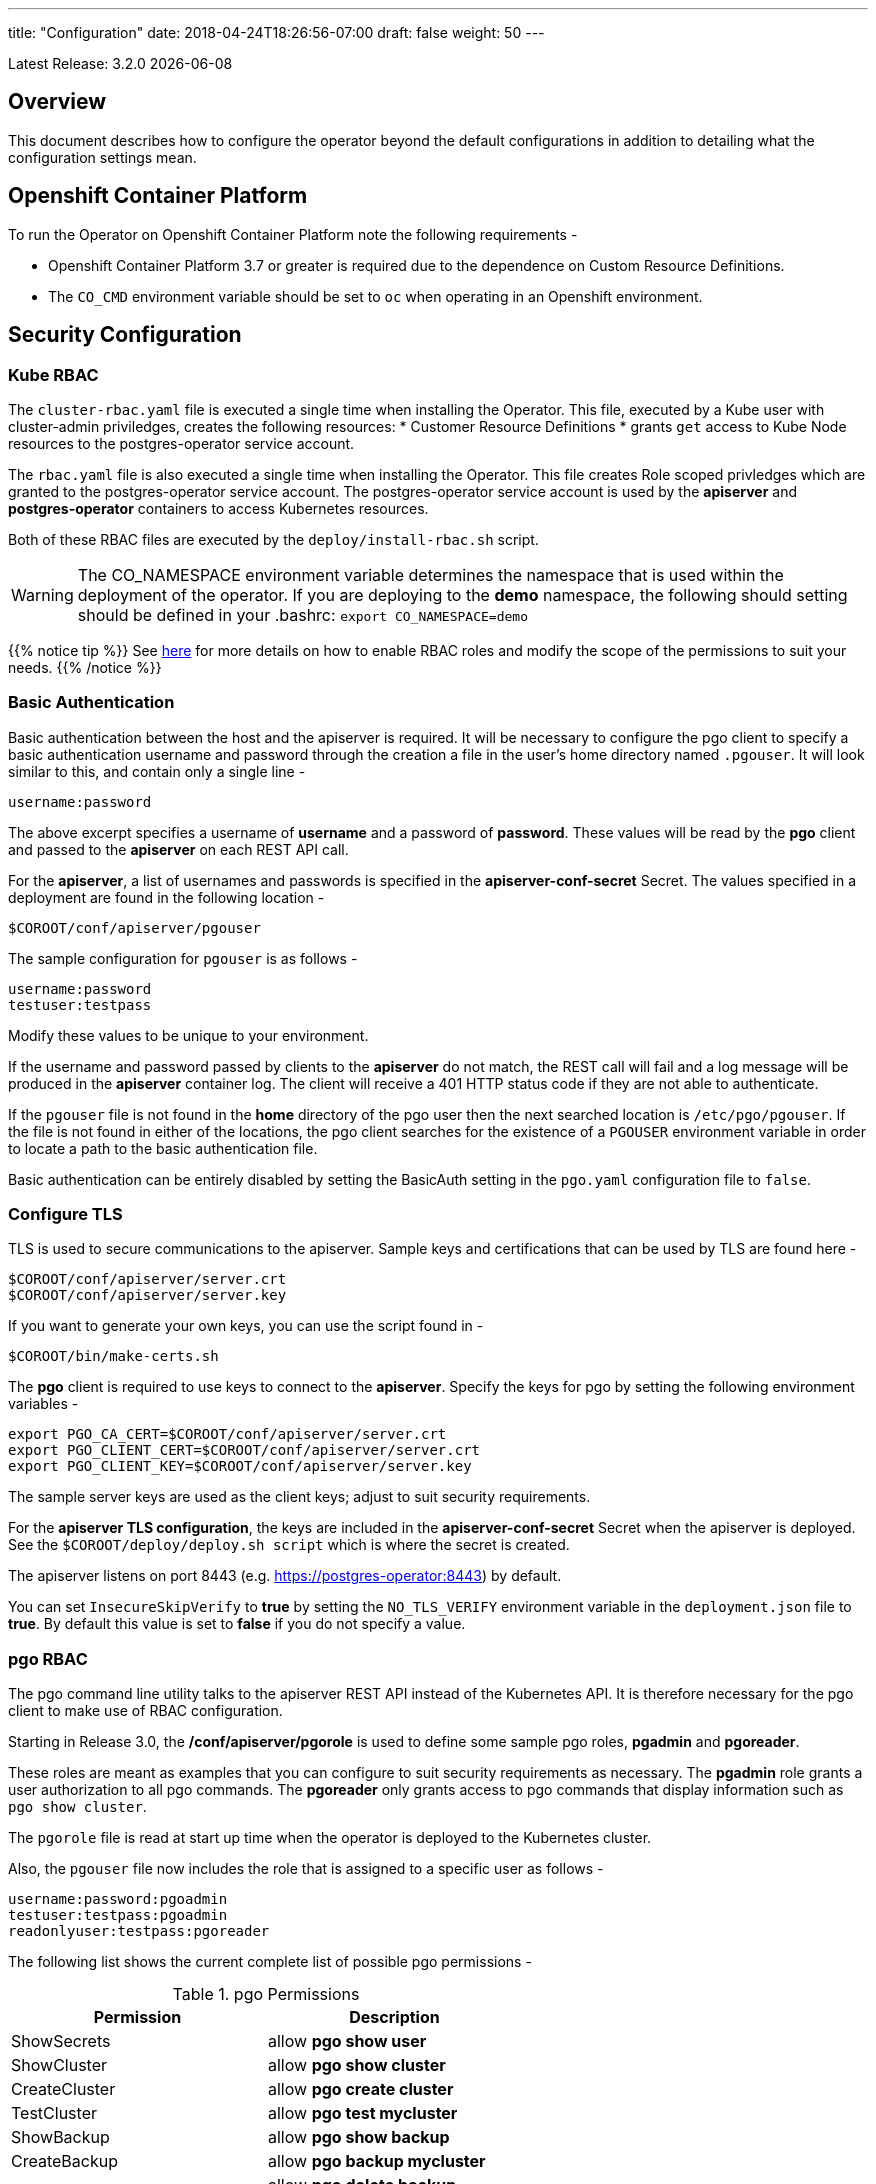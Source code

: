---
title: "Configuration"
date: 2018-04-24T18:26:56-07:00
draft: false
weight: 50
---

:toc:
Latest Release: 3.2.0 {docdate}

== Overview

This document describes how to configure the operator beyond the default configurations in addition to detailing what the configuration settings mean.

== Openshift Container Platform

To run the Operator on Openshift Container Platform note the following requirements -

 * Openshift Container Platform 3.7 or greater is required due to the dependence on Custom Resource Definitions.
 * The `CO_CMD` environment variable should be set to `oc` when operating in an Openshift environment.

== Security Configuration

=== Kube RBAC

The `cluster-rbac.yaml` file is executed a single time when installing
the Operator.  This file, executed by a Kube user with cluster-admin
priviledges, creates the following resources:
 * Customer Resource Definitions
 * grants `get` access to Kube Node resources to the postgres-operator
   service account.

The `rbac.yaml` file is also executed a single time when installing
the Operator.  This file creates Role scoped privledges which are
granted to the postgres-operator service account.  The postgres-operator
service account is used by the *apiserver* and *postgres-operator* containers
to access Kubernetes resources.

Both of these RBAC files are executed by the `deploy/install-rbac.sh`
script.

[WARNING]
====
The CO_NAMESPACE environment variable determines the namespace
that is used within the deployment of the operator.  If you
are deploying to the *demo* namespace, the following
should setting should be defined in your .bashrc:
`export CO_NAMESPACE=demo`
====

{{% notice tip %}}
See link:https://kubernetes.io/docs/admin/authorization/rbac/[here] for more
details on how to enable RBAC roles and modify the scope of the permissions
to suit your needs.
{{% /notice %}}

=== Basic Authentication

Basic authentication between the host and the apiserver is required. It will
be necessary to configure the pgo client to specify a basic authentication
username and password through the creation a file in the user's home directory
named `.pgouser`. It will look similar to this, and contain only a single line -
....
username:password
....

The above excerpt specifies a username of *username* and a password of *password*.
These values will be read by the *pgo* client and passed to the *apiserver* on each
REST API call.

For the *apiserver*, a list of usernames and passwords is specified in the
*apiserver-conf-secret* Secret.  The values specified in a deployment are found in
the following location -
....
$COROOT/conf/apiserver/pgouser
....

The sample configuration for `pgouser` is as follows -
....
username:password
testuser:testpass
....

Modify these values to be unique to your environment.

If the username and password passed by clients to the *apiserver* do
not match, the REST call will fail and a log message will be produced
in the *apiserver* container log. The client will receive a 401 HTTP
status code if they are not able to authenticate.

If the `pgouser` file is not found in the *home* directory of the pgo user
then the next searched location is `/etc/pgo/pgouser`. If the file is not
found in either of the locations, the pgo client searches for the existence
of a `PGOUSER` environment variable in order to locate a path to the basic
authentication file.

Basic authentication can be entirely disabled by setting the BasicAuth
setting in the `pgo.yaml` configuration file to `false`.

=== Configure TLS

TLS is used to secure communications to the apiserver. Sample keys and
certifications that can be used by TLS are found here -
....
$COROOT/conf/apiserver/server.crt
$COROOT/conf/apiserver/server.key
....

If you want to generate your own keys, you can use the script found in -
....
$COROOT/bin/make-certs.sh
....

The *pgo* client is required to use keys to connect to the *apiserver*.
Specify the keys for pgo by setting the following environment variables -
....
export PGO_CA_CERT=$COROOT/conf/apiserver/server.crt
export PGO_CLIENT_CERT=$COROOT/conf/apiserver/server.crt
export PGO_CLIENT_KEY=$COROOT/conf/apiserver/server.key
....

The sample server keys are used as the client keys; adjust to suit
security requirements.

For the *apiserver TLS configuration*, the keys are included in the
*apiserver-conf-secret* Secret when the apiserver is deployed. See the
`$COROOT/deploy/deploy.sh script` which is where the secret is created.

The apiserver listens on port 8443 (e.g. https://postgres-operator:8443)
by default.

You can set `InsecureSkipVerify` to *true* by setting the `NO_TLS_VERIFY`
environment variable in the `deployment.json` file to *true*. By default
this value is set to *false* if you do not specify a value.

=== pgo RBAC

The pgo command line utility talks to the apiserver REST API instead of
the Kubernetes API. It is therefore necessary for the pgo client to make
use of RBAC configuration.

Starting in Release 3.0, the */conf/apiserver/pgorole* is used to define some sample pgo roles, *pgadmin* and *pgoreader*.

These roles are meant as examples that you can configure to suit security
requirements as necessary. The *pgadmin* role grants a user authorization to
all pgo commands. The *pgoreader* only grants access to pgo commands that
display information such as `pgo show cluster`.

The `pgorole` file is read at start up time when the operator is deployed to
the Kubernetes cluster.

Also, the `pgouser` file now includes the role that is assigned to a specific
user as follows -
....
username:password:pgoadmin
testuser:testpass:pgoadmin
readonlyuser:testpass:pgoreader
....

The following list shows the current complete list of possible pgo
permissions -

.pgo Permissions
[width="60%",frame="topbot",options="header"]
|======================
|Permission | Description
|ShowSecrets   | allow *pgo show user*
|ShowCluster   | allow *pgo show cluster*
|CreateCluster | allow *pgo create cluster*
|TestCluster   | allow *pgo test mycluster*
|ShowBackup    | allow *pgo show backup*
|CreateBackup  | allow *pgo backup mycluster*
|DeleteBackup  | allow *pgo delete backup mycluster*
|Label         | allow *pgo label*
|Load          | allow *pgo load*
|CreatePolicy  | allow *pgo create policy*
|DeletePolicy  | allow *pgo delete policy*
|ShowPolicy    | allow *pgo show policy*
|ApplyPolicy   | allow *pgo apply policy*
|ShowPVC       | allow *pgo show pvc*
|CreateUpgrade | allow *pgo upgrade*
|ShowUpgrade   | allow *pgo show upgrade*
|DeleteUpgrade | allow *pgo delete upgrade*
|CreateUser    | allow *pgo create user*
|CreateFailover| allow *pgo failover*
|ShowConfig    | allow *pgo show config*
|User          | allow *pgo user*
|Version       | allow *pgo version*
|======================

If the user is unauthorized for a pgo command, the user will
get back this response -
....
FATA[0000] Authentication Failed: 40
....


=== *apiserver* Configuration

The postgres-operator pod includes the apiserver which is a REST API that pgo
users are able to communicate with.

The apiserver uses the following configuration files found in `$COROOT/conf/apiserver`
to determine how the Operator will provision PostgreSQL containers -
....
$COROOT/conf/apiserver/pgo.yaml
$COROOT/conf/apiserver/pgo.lspvc-template.json
$COROOT/conf/apiserver/pgo.load-template.json
....

Note that the default pgo.yaml file assumes you are going to use *HostPath* Persistent
Volumes for your storage configuration. It will be necessary to adjust this file for NFS
or other storage configurations. Some examples of how are listed in the manual installation
document.

The version of PostgreSQL container the Operator will deploy is determined by the *CCPImageTag*
setting in the `$COROOT/conf/apiserver/pgo.yaml` configuration file. By default, this value is
set to the latest release of the Crunchy Container Suite.

==== *pgo.yaml*

The default pgo.yaml configuration file, included in `$COROOT/conf/apiserver/pgo.yaml`,
looks like this -

[source,yaml]
....
BasicAuth:  true
Cluster:
  CCPImageTag:  centos7-10.4-2.1.0
  Metrics:  false
  Badger:  false
  Port:  5432
  User:  testuser
  Database:  userdb
  PasswordAgeDays:  60
  PasswordLength:  8
  Strategy:  1
  Replicas:  0
  ArchiveMode:  false
  ArchiveTimeout:  60
  ServiceType:  ClusterIP
PrimaryStorage: storage1
BackupStorage: storage1
ReplicaStorage: storage1
Storage:
  storage1:
    AccessMode:  ReadWriteMany
    Size:  200M
    StorageType:  create
  storage2:
    AccessMode:  ReadWriteMany
    Size:  333M
    StorageType:  create
  storage3:
    AccessMode:  ReadWriteMany
    Size:  440M
    StorageType:  create
DefaultContainerResource: small
ContainerResources:
  small:
    RequestsMemory:  2Gi
    RequestsCPU:  0.5
    LimitsMemory:  2Gi
    LimitsCPU:  1.0
  large:
    RequestsMemory:  8Gi
    RequestsCPU:  2.0
    LimitsMemory:  12Gi
    LimitsCPU:  4.0
Pgo:
  Audit:  false
  LSPVCTemplate:  /config/pgo.lspvc-template.json
  CSVLoadTemplate:  /config/pgo.load-template.json
  COImagePrefix:  crunchydata
  COImageTag:  centos7-2.7
....

Values in the pgo configuration file have the following meaning:

.pgo Configuration File Definitions
[width="90%",cols="m,2",frame="topbot",options="header"]
|======================
|Setting | Definition
|BasicAuth        | if set to *true* will enable Basic Authentication
|Cluster.CCPImageTag        |newly created containers will be based on this image version (e.g. centos7-10.4-1.8.3), unless you override it using the --ccp-image-tag command line flag
|Cluster.Port        | the PostgreSQL port to use for new containers (e.g. 5432)
|Cluster.User        | the PostgreSQL normal user name
|Cluster.Strategy        | sets the deployment strategy to be used for deploying a cluster, currently there is only strategy *1*
|Cluster.Replicas        | the number of cluster replicas to create for newly created clusters
|Cluster.Metrics        | boolean, if set to true will cause each new cluster to include crunchy-collect as a sidecar container for metrics collection, if set to false (default), users can still add metrics on a cluster-by-cluster basis using the pgo command flag --metrics
|Cluster.Badger        | boolean, if set to true will cause each new cluster to include crunchy-pgbadger as a sidecar container for static log analysis, if set to false (default), users can still add pgbadger on a cluster-by-cluster basis using the pgo create cluster command flag --pgbadger
|Cluster.Policies        | optional, list of policies to apply to a newly created cluster, comma separated, must be valid policies in the catalog
|Cluster.PasswordAgeDays        | optional, if set, will set the VALID UNTIL date on passwords to this many days in the future when creating users or setting passwords, defaults to 60 days
|Cluster.PasswordLength        | optional, if set, will determine the password length used when creating passwords, defaults to 8
|Cluster.ArchiveMode        | optional, if set to true will enable archive logging for all clusters created, default is false.
|Cluster.ArchiveTimeout        | optional, if set, will determine the archive timeout setting used when ArchiveMode is true, defaults to 60 seconds
|Cluster.ServiceType        | optional, if set, will determine the service type used when creating primary or replica services, defaults to ClusterIP if not set, can be overridden by the user on the command line as well
|Cluster.Backrest        | optional, if set, will cause clusters to have the pgbackrest volume PVC provisioned during cluster creation
|Cluster.Autofail        | optional, if set, will cause clusters to be checked for auto failover in the event of a non-Ready status
|PrimaryStorage    |required, the value of the storage configuration to use for the primary PostgreSQL deployment
|BackupStorage    |required, the value of the storage configuration to use for backups
|ReplicaStorage    |required, the value of the storage configuration to use for the replica PostgreSQL deployments
|Storage.storage1.StorageClass        |for a dynamic storage type, you can specify the storage class used for storage provisioning(e.g. standard, gold, fast)
|Storage.storage1.AccessMode        |the access mode for new PVCs (e.g. ReadWriteMany, ReadWriteOnce, ReadOnlyMany). See below for descriptions of these.
|Storage.storage1.Size        |the size to use when creating new PVCs (e.g. 100M, 1Gi)
|Storage.storage1.StorageType        |supported values are either *dynamic*,  *create*,  if not supplied, *create* is used
|Storage.storage1.Fsgroup        | optional, if set, will cause a *SecurityContext* and *fsGroup* attributes to be added to generated Pod and Deployment definitions
|Storage.storage1.SupplementalGroups        | optional, if set, will cause a SecurityContext to be added to generated Pod and Deployment definitions
|Storage.storage1.MatchLabels        | optional, if set, will cause the PVC to add a *matchlabels* selector in order to match a PV, only useful when the StorageType is *create*, when specified a label of *name=clustername* is added to the PVC as a match criteria
|DefaultContainerResource    |optional, the value of the container resources configuration to use for all database containers, if not set, no resource limits or requests are added on the database container
|ContainerResources.small.RequestsMemory        | request size of memory in bytes
|ContainerResources.small.RequestsCPU        | request size of CPU cores
|ContainerResources.small.LimitsMemory        | request size of memory in bytes
|ContainerResources.small.LimitsCPU        | request size of CPU cores
|ContainerResources.large.RequestsMemory        | request size of memory in bytes
|ContainerResources.large.RequestsCPU        | request size of CPU cores
|ContainerResources.large.LimitsMemory        | request size of memory in bytes
|ContainerResources.large.LimitsCPU        | request size of CPU cores
|Pgo.LSPVCTemplate        | the PVC lspvc template file that lists PVC contents
|Pgo.LoadTemplate        | the load template file used for load jobs
|Pgo.COImagePrefix        | image tag prefix to use for the Operator containers
|Pgo.COImageTag        | image tag to use for the Operator containers
|Pgo.Audit        | boolean, if set to true will cause each apiserver call to be logged with an *audit* marking
|======================

==== Storage Configurations

You can define n-number of Storage configurations within the *pgo.yaml* file. Those Storage configurations follow these conventions -

 * they must have lowercase name (e.g. storage1)
 * they must be unique names (e.g. mydrstorage, faststorage, slowstorage)

These Storage configurations are referenced in the BackupStorage, ReplicaStorage, and PrimaryStorage configuration values. However, there are command line
options in the *pgo* client that will let a user override these default global
values to offer you the user a way to specify very targeted storage configurations
when needed (e.g. disaster recovery storage for certain backups).

You can set the storage AccessMode values to the following -

* *ReadWriteMany* - mounts the volume as read-write by many nodes
* *ReadWriteOnce* - mounts the PVC as read-write by a single node
* *ReadOnlyMany* - mounts the PVC as read-only by many nodes

These Storage configurations are validated when the *pgo-apiserver* starts, if a
non-valid configuration is found, the apiserver will abort.  These Storage values are only read at *apiserver* start time.

The following StorageType values are possible -

 * *dynamic* - this will allow for dynamic provisioning of storage using a StorageClass.
 * *create* - This setting allows for the creation of a new PVC for each PostgreSQL cluster using a naming convention of *clustername*.  When set, the *Size*, *AccessMode* settings are used in constructing the new PVC.

The operator will create new PVCs using this naming convention:
*dbname* where *dbname* is the database name you have specified.  For
example, if you run:
....
pgo create cluster example1
....

It will result in a PVC being created named *example1* and in
the case of a backup job, the pvc is named *example1-backup*

There are currently 3 sample pgo configuration files provided
for users to use as a starting configuration -

 * `pgo.yaml.nfs` - this configuration specifies *create* storage to be used, this is used for NFS storage for example where you want to have a unique PVC created for each database
 * `pgo.yaml.dynamic` - this configuration specifies *dynamic* storage to be used, namely a *storageclass* that refers to a dynamic provisioning strorage such as StorageOS or Portworx, or GCE.

Note, when Storage Type is *create*, you can specify a storage
configuration setting of *MatchLabels*, when set, this will cause a
*selector* of *name=clustername* to be added into the PVC, this will
let you target specific PV(s) to be matched for this cluster. Note, if a
PV does not match the claim request, then the cluster will not start.  Users
that want to use this feature have to place labels on their PV resources
as part of PG cluster creation before creating the PG cluster.  For
example, users would add a label like this to their PV before they
create the PG cluster:
....
kubectl label pv somepv name=myclustername
....

If you do not specify *MatchLabels* in the storage configuration, then
no match filter is added and any available PV will be used to satisfy
the PVC request.  This option does not apply to *dynamic* storage
types.

==== Overriding Container Resources Configuration Defaults

In the *pgo.yaml* configuration file you have the option to configure a default container resources configuration that when set will add CPU and memory resource limits and requests values into each database container when the container is created.

You can also override the default value using the `--resources-config` command flag when creating a new cluster -
....
pgo create cluster testcluster --resources-config=large
....

Note, if you try to allocate more resources than your
host or Kube cluster has available then you will see your
pods wait in a *Pending* status. The output from a `kubectl describe pod`
command will show output like this in this event -
....
Events:
  Type     Reason            Age               From               Message
  ----     ------            ----              ----               -------
  Warning  FailedScheduling  49s (x8 over 1m)  default-scheduler  No nodes are available that match all of the predicates: Insufficient memory (1).
....

==== Overriding Storage Configuration Defaults

....
pgo create cluster testcluster --storage-config=bigdisk
....

That example will create a cluster and specify a storage configuration
of *bigdisk* to be used for the primary database storage. The replica
storage will default to the value of ReplicaStorage as specified in
*pgo.yaml*.

....
pgo create cluster testcluster2 --storage-config=fastdisk --replica-storage-config=slowdisk
....

That example will create a cluster and specify a storage configuration of
*fastdisk* to be used for the primary database storage, while the replica
storage will use the storage configuration *slowdisk*.

....
pgo backup testcluster --storage-config=offsitestorage
....

That example will create a backup and use the *offsitestorage* storage configuration
for persisting the backup.

==== Disaster Recovery Using Storage Configurations

A simple mechanism for partial disaster recovery can be obtained by leveraging network
storage, Kubernetes storage classes, and the storage configuration options within the
Operator.

For example, if you define a Kubernetes storage class that refers to a storage backend
that is running within your disaster recovery site, and then use that storage class as
a storage configuration for your backups, you essentially have moved your backup files
automatically to your disaster recovery site thanks to network storage.

image::/Operator-DR-Storage.png[Operator Storage]

=== *postgres-operator* Container Configuration

To enable *debug* level messages from the operator pod, set the `CRUNCHY_DEBUG` environment
variable to *true* within its deployment file `deployment.json`.

==== Operator Templates

The database and cluster Kubernetes objects that get created by the operator are based on JSON
templates that are added into the operator deployment by means of a mounted volume.

The templates are located in the `$COROOT/conf/postgres-operator` directory and are added into
a config map which is mounted by the operator deployment.

== bash Completion

There is a bash completion file that is included for users to try
located in the repository at `examples/pgo-bash-completion`. To use it -
....
cp $COROOT/examples/pgo-bash-completion /etc/bash_completion.d/pgo
su - $USER
....

== REST API

Because the *apiserver* implements a REST API, it is possible to integrate with it using your own
application code. To demonstrate this, the following *curl* commands show the API usage -

*pgo version*
....
curl -v -X GET -u readonlyuser:testpass -H "Content-Type: application/json" --insecure https://10.101.155.218:8443/version
....

*pgo show policy all*
....
curl -v -X GET -u readonlyuser:testpass -H "Content-Type: application/json" --insecure https://10.101.155.218:8443/policies/all
....

*pgo show pvc danger*
....
curl -v -X GET -u readonlyuser:testpass -H "Content-Type: application/json" --insecure https://10.101.155.218:8443/pvc/danger
....

*pgo show cluster mycluster*
....
curl -v -X GET -u readonlyuser:testpass -H "Content-Type: application/json" --insecure https://10.101.155.218:8443/clusters/mycluster
....

*pgo show upgrade mycluster*
....
curl -v -X GET -u readonlyuser:testpass -H "Content-Type: application/json" --insecure https://10.101.155.218:8443/upgrades/mycluster
....

*pgo test mycluster*
....
curl -v -X GET -u readonlyuser:testpass -H "Content-Type: application/json" --insecure https://10.101.155.218:8443/clusters/test/mycluster
....

*pgo show backup mycluster*
....
curl -v -X GET -u readonlyuser:testpass -H "Content-Type: application/json" --insecure https://10.101.155.218:8443/backups/mycluster
....

== Deploying pgpool

One option with pgo is enabling the creation of a pgpool deployment in addition to the PostgreSQL cluster.
Running pgpool is a logical inclusion when the Kubernetes cluster includes both a primary database in addition
to some number of replicas deployed. The current pgpool configuration deployed by the operator only works when
both a primary and a replica are running.

When a user creates the cluster a command flag can be passed as follows to enable the creation of the pgpool
deployment.
....
pgo create cluster cluster1 --pgpool
pgo scale cluster1
....

This will cause the operator to create a Deployment that includes the *crunchy-pgpool* container along with a
replica.  That container will create a configuration that will perform SQL routing to your cluster services,
both for the primary and replica services.

Pgpool examines the SQL it receives and routes the SQL statement to either the primary or replica based on
the SQL action. Specifically, it will send writes and updates to only the *primary* service. It will send
read-only statements to the *replica* service.

When the operator deploys the pgpool container, it creates a secret (e.g. mycluster-pgpool-secret) that contains
pgpool configuration files. It fills out templated versions of these configuration files specifically for this
PostgreSQL cluster.

Part of the pgpool deployment also includes creating a `pool_passwd` file that will allow the *testuser* credential
to authenticate to pgpool. Adding additional users to the pgpool configuration currently requires human intervention
specifically creating a new pgpool secret and bouncing the pgpool pod to pick up the updated secret. Future operator
releases will attempt to provide *pgo* commands to let you automate the addition or removal of a pgpool user.

Currently to update a pgpool user within the `pool_passwd` configuration file, it is necessary to copy the existing
files from the secret to your local system, update the credentials in `pool_passwd` with the new user credentials,
recreate the pgpool secret, and finally restart the pgpool pod to pick up the updated configuration files.

As an example -
....
kubectl cp demo/wed10-pgpool-6cc6f6598d-wcnmf:/pgconf/ /tmp/foo
....

That command gets a running set of secret pgpool configuration files and places them locally on your system for you
to edit.

*pgpool* requires a specially formatted password credential to be placed into `pool_passwd`. There is a golang program
included in `$COROOT/golang-examples/gen-pgpool-pass.go` that, when run, will generate the value to use within the
*pgpool_passwd* configuration file.
....
go run $COROOT/golang-examples/gen-pgpool-pass.go
Enter Username: testuser
Enter Password:
Password typed: e99Mjt1dLz
hash of password is [md59c4017667828b33762665dc4558fbd76]
....

The value *md59c4017667828b33762665dc4558fbd76* is what you will use
in the *pool_passwd* file.

Then, create the new secrets file based on those updated files -
....
$COROOT/bin/create-pgpool-secrets.sh
....

Lastly for pgpool to pick up the new secret file, delete the existing
deployment pod -
....
kubectl get deployment wed-pgpool
kubectl delete pod wed10-pgpool-6cc6f6598d-wcnmf
....

The pgpool deployment will spin up another pgpool which will pick up
the updated secret file.

